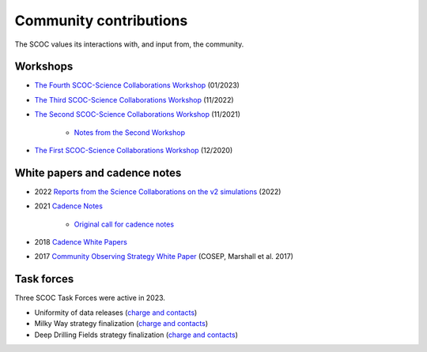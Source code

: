 .. Review the README on instructions to contribute.
.. Review the style guide to keep a consistent approach to the documentation.
.. Static objects, such as figures, should be stored in the _static directory. Review the _static/README on instructions to contribute.
.. Do not remove the comments that describe each section. They are included to provide guidance to contributors.
.. Do not remove other content provided in the templates, such as a section. Instead, comment out the content and include comments to explain the situation. For example:
    - If a section within the template is not needed, comment out the section title and label reference. Do not delete the expected section title, reference or related comments provided from the template.
    - If a file cannot include a title (surrounded by ampersands (#)), comment out the title from the template and include a comment explaining why this is implemented (in addition to applying the ``title`` directive).

.. This is the label that can be used for cross referencing this file.
.. Recommended title label format is "Directory Name"-"Title Name" -- Spaces should be replaced by hyphens.
.. _SCOC-Community:
.. Each section should include a label for cross referencing to a given area.
.. Recommended format for all labels is "Title Name"-"Section Name" -- Spaces should be replaced by hyphens.
.. To reference a label that isn't associated with an reST object such as a title or figure, you must include the link and explicit title using the syntax :ref:`link text <label-name>`.
.. A warning will alert you of identical labels during the linkcheck process.

#######################
Community contributions
#######################

The SCOC values its interactions with, and input from, the community.

.. _SCOC-Community-Workshops:

Workshops
=========

* `The Fourth SCOC-Science Collaborations Workshop <https://project.lsst.org/meetings/scoc-sc-workshop4/home>`_ (01/2023)

* `The Third SCOC-Science Collaborations Workshop <https://project.lsst.org/meetings/scoc-sc-workshop3/home>`_ (11/2022)

* `The Second SCOC-Science Collaborations Workshop <https://project.lsst.org/meetings/scoc-sc-workshop2/home>`_ (11/2021)

   * `Notes from the Second Workshop <https://www.lsst.org/content/charge-survey-cadence-optimization-committee-scoc/notes>`_

* `The First SCOC-Science Collaborations Workshop <https://project.lsst.org/meetings/scoc-sc-workshop/about>`_ (12/2020)


.. _SCOC-Community-White-Papers:

White papers and cadence notes
==============================

* 2022 `Reports from the Science Collaborations on the v2 simulations <https://www.lsst.org/content/reports-scs-v2x-simulations>`_ (2022)

* 2021 `Cadence Notes <https://www.lsst.org/content/survey-cadence-notes-2021>`_

   * `Original call for cadence notes <https://docushare.lsst.org/docushare/dsweb/Get/Document-36755>`_

* 2018 `Cadence White Papers <http://www.lsst.org/submitted-whitepaper-2018>`_

* 2017 `Community Observing Strategy White Paper <https://github.com/LSSTScienceCollaborations/ObservingStrategy>`_ (COSEP, Marshall et al. 2017) 


.. _SCOC-Community-Task-Forces:

Task forces
===========

Three SCOC Task Forces were active in 2023.

* Uniformity of data releases (`charge and contacts <https://docs.google.com/document/d/1lBctAbIqhVz3Afr8_HLwLgL7yJyXIAXoT2ra_GmBWM4/edit?usp=sharing>`_)
* Milky Way strategy finalization (`charge and contacts <https://docs.google.com/document/d/1p3FeCGi2K_XTEQHRao_GS5Wett9L9JCENvD8qLqZ3dY/edit?usp=sharing>`_)
* Deep Drilling Fields strategy finalization (`charge and contacts <https://docs.google.com/document/d/14_yHmpsLpM0eRuphk_EEWXiOHYsfnW0Qp35K0ZGGwqk/edit?usp=sharing>`_)
